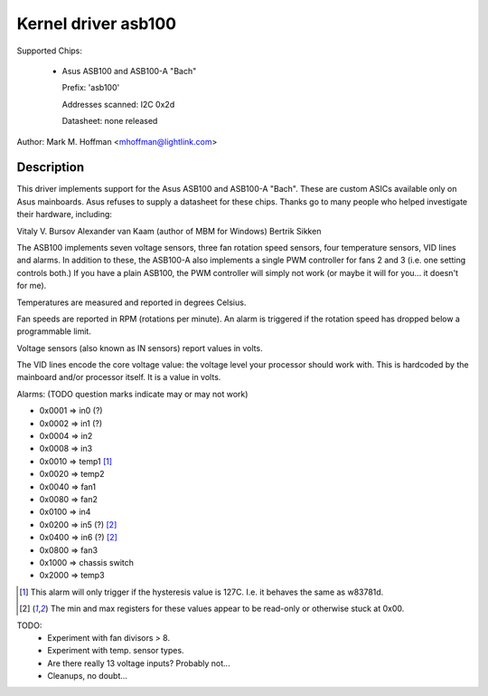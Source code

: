 Kernel driver asb100
====================

Supported Chips:

  * Asus ASB100 and ASB100-A "Bach"

    Prefix: 'asb100'

    Addresses scanned: I2C 0x2d

    Datasheet: none released

Author: Mark M. Hoffman <mhoffman@lightlink.com>

Description
-----------

This driver implements support for the Asus ASB100 and ASB100-A "Bach".
These are custom ASICs available only on Asus mainboards. Asus refuses to
supply a datasheet for these chips. Thanks go to many people who helped
investigate their hardware, including:

Vitaly V. Bursov
Alexander van Kaam (author of MBM for Windows)
Bertrik Sikken

The ASB100 implements seven voltage sensors, three fan rotation speed
sensors, four temperature sensors, VID lines and alarms. In addition to
these, the ASB100-A also implements a single PWM controller for fans 2 and
3 (i.e. one setting controls both.) If you have a plain ASB100, the PWM
controller will simply not work (or maybe it will for you... it doesn't for
me).

Temperatures are measured and reported in degrees Celsius.

Fan speeds are reported in RPM (rotations per minute). An alarm is
triggered if the rotation speed has dropped below a programmable limit.

Voltage sensors (also known as IN sensors) report values in volts.

The VID lines encode the core voltage value: the voltage level your
processor should work with. This is hardcoded by the mainboard and/or
processor itself. It is a value in volts.

Alarms: (TODO question marks indicate may or may not work)

- 0x0001 => in0 (?)
- 0x0002 => in1 (?)
- 0x0004 => in2
- 0x0008 => in3
- 0x0010 => temp1 [1]_
- 0x0020 => temp2
- 0x0040 => fan1
- 0x0080 => fan2
- 0x0100 => in4
- 0x0200 => in5 (?) [2]_
- 0x0400 => in6 (?) [2]_
- 0x0800 => fan3
- 0x1000 => chassis switch
- 0x2000 => temp3

.. [1]	This alarm will only trigger if the hysteresis value is 127C.
	I.e. it behaves the same as w83781d.

.. [2]	The min and max registers for these values appear to
	be read-only or otherwise stuck at 0x00.

TODO:
  * Experiment with fan divisors > 8.
  * Experiment with temp. sensor types.
  * Are there really 13 voltage inputs? Probably not...
  * Cleanups, no doubt...
